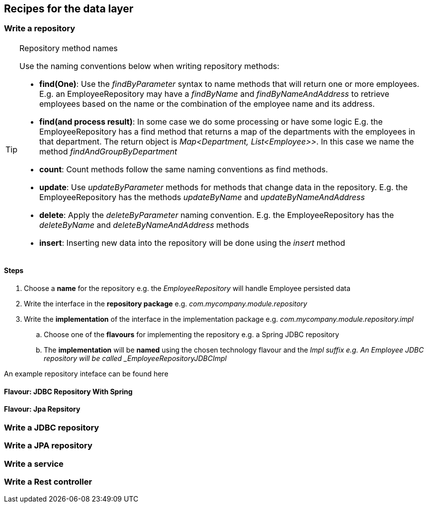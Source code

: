 == Recipes for the data layer

=== Write a repository

.Repository method names
[TIP]
====

Use the naming conventions below when writing repository methods:

* *find(One)*: Use the _findByParameter_ syntax to name methods that will return one or more employees.
 E.g. an EmployeeRepository may have a _findByName_ and _findByNameAndAddress_ to retrieve employees
 based on the name or the combination of the employee name and its address.

* *find(and process result)*: In some case we do some processing or have some logic E.g. the EmployeeRepository has a find method that returns a map of the departments with
 the employees in that department. The return object is _Map<Department, List<Employee>>_.
 In this case we name the method _findAndGroupByDepartment_

* *count*: Count methods follow the same naming conventions as find methods.

* *update*: Use _updateByParameter_ methods for methods that change data in the repository. E.g. the EmployeeRepository
has the methods _updateByName_ and _updateByNameAndAddress_

* *delete*: Apply the _deleteByParameter_ naming convention. E.g. the EmployeeRepository has the _deleteByName_
and _deleteByNameAndAddress_ methods

* *insert*: Inserting new data into the repository will be done using the _insert_ method

====

==== Steps

. Choose a *name* for the repository e.g. the _EmployeeRepository_ will handle Employee persisted data
. Write the interface in the *repository package* e.g. _com.mycompany.module.repository_
. Write the *implementation* of the interface in the implementation package e.g. _com.mycompany.module.repository.impl_
.. Choose one of the *flavours* for implementing the repository e.g. a Spring JDBC repository
.. The *implementation* will be *named* using the chosen technology flavour and the _Impl suffix e.g. An Employee JDBC repository will be called _EmployeeRepositoryJDBCImpl_

An example repository inteface can be found here

==== Flavour: JDBC Repository With Spring

==== Flavour: Jpa Repsitory



=== Write a JDBC repository

=== Write a JPA repository

=== Write a service

=== Write a Rest controller